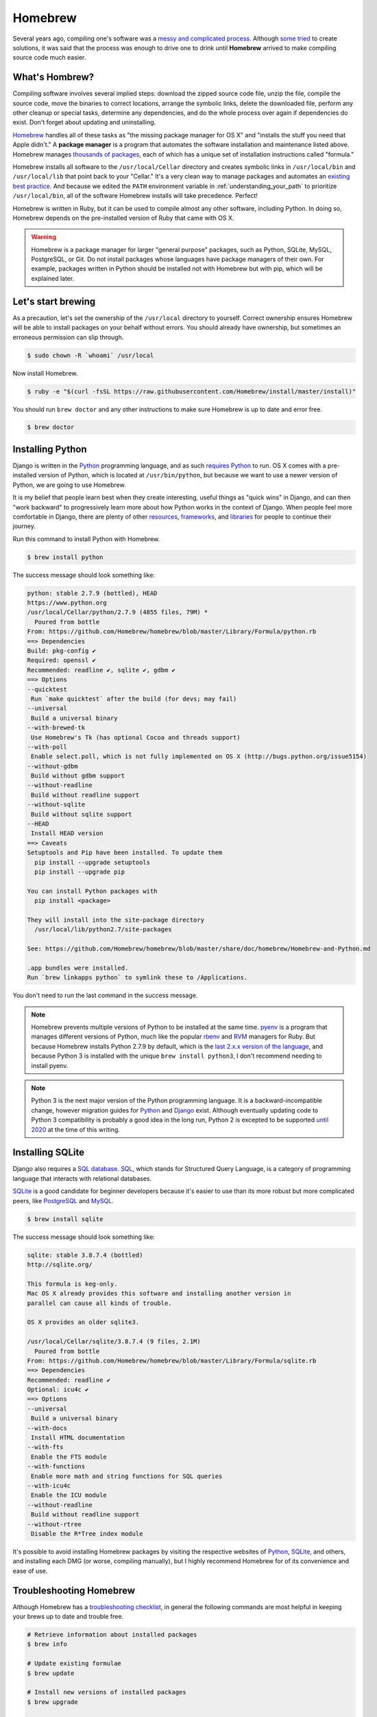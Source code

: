 Homebrew
========

Several years ago, compiling one's software was a `messy and complicated process <http://hivelogic.com/articles/installing-ruby-on-rails-on-tiger>`_. Although `some <https://www.macports.org/>`_ `tried <http://www.finkproject.org/>`_ to create solutions, it was said that the process was enough to drive one to drink until **Homebrew** arrived to make compiling source code much easier.

What's Hombrew?
---------------

Compiling software involves several implied steps: download the zipped source code file, unzip the file, compile the source code, move the binaries to correct locations, arrange the symbolic links, delete the downloaded file, perform any other cleanup or special tasks, determine any dependencies, and do the whole process over again if dependencies do exist. Don't forget about updating and uninstalling.

`Homebrew <http://brew.sh/>`_ handles all of these tasks as "the missing package manager for OS X" and "installs the stuff you need that Apple didn't." A **package manager** is a program that automates the software installation and maintenance listed above. Homebrew manages `thousands of packages <https://github.com/Homebrew/homebrew/tree/master/Library/Formula>`_, each of which has a unique set of installation instructions called "formula."

Homebrew installs all software to the ``/usr/local/Cellar`` directory and creates symbolic links in ``/usr/local/bin`` and ``/usr/local/lib`` that point back to your "Cellar." It's a very clean way to manage packages and automates an `existing best practice <http://hivelogic.com/articles/using_usr_local/>`_. And because we edited the ``PATH`` environment variable in :ref:`understanding_your_path` to prioritize ``/usr/local/bin``, all of the software Homebrew installs will take precedence. Perfect!

Homebrew is written in Ruby, but it can be used to compile almost any other software, including Python. In doing so, Homebrew depends on the pre-installed version of Ruby that came with OS X.

.. warning::

   Homebrew is a package manager for larger "general purpose" packages, such as Python, SQLite, MySQL, PostgreSQL, or Git. Do not install packages whose languages have package managers of their own. For example, packages written in Python should be installed not with Homebrew but with pip, which will be explained later.

Let's start brewing
-------------------

As a precaution, let's set the ownership of the ``/usr/local`` directory to yourself. Correct ownership ensures Homebrew will be able to install packages on your behalf without errors. You should already have ownership, but sometimes an erroneous permission can slip through.

.. code-block:: bash

   $ sudo chown -R `whoami` /usr/local

Now install Homebrew.

.. code-block:: bash

   $ ruby -e "$(curl -fsSL https://raw.githubusercontent.com/Homebrew/install/master/install)"

You should run ``brew doctor`` and any other instructions to make sure Homebrew is up to date and error free.

.. code-block:: bash

   $ brew doctor

Installing Python
-----------------

Django is written in the `Python <https://www.python.org/>`_ programming language, and as such `requires Python <https://docs.djangoproject.com/en/1.7/intro/install/#install-python>`_ to run. OS X comes with a pre-installed version of Python, which is located at ``/usr/bin/python``, but because we want to use a newer version of Python, we are going to use Homebrew.

It is my belief that people learn best when they create interesting, useful things as "quick wins" in Django, and can then "work backward" to progressively learn more about how Python works in the context of Django. When people feel more comfortable in Django, there are plenty of other `resources <http://learnpythonthehardway.org/book/>`_, `frameworks <http://flask.pocoo.org/>`_, and `libraries <https://pypi.python.org/pypi>`_ for people to continue their journey.

Run this command to install Python with Homebrew.

.. code-block:: bash

   $ brew install python

The success message should look something like:

.. code-block:: bash

   python: stable 2.7.9 (bottled), HEAD
   https://www.python.org
   /usr/local/Cellar/python/2.7.9 (4855 files, 79M) *
     Poured from bottle
   From: https://github.com/Homebrew/homebrew/blob/master/Library/Formula/python.rb
   ==> Dependencies
   Build: pkg-config ✔
   Required: openssl ✔
   Recommended: readline ✔, sqlite ✔, gdbm ✔
   ==> Options
   --quicktest
    Run `make quicktest` after the build (for devs; may fail)
   --universal
    Build a universal binary
   --with-brewed-tk
    Use Homebrew's Tk (has optional Cocoa and threads support)
   --with-poll
    Enable select.poll, which is not fully implemented on OS X (http://bugs.python.org/issue5154)
   --without-gdbm
    Build without gdbm support
   --without-readline
    Build without readline support
   --without-sqlite
    Build without sqlite support
   --HEAD
    Install HEAD version
   ==> Caveats
   Setuptools and Pip have been installed. To update them
     pip install --upgrade setuptools
     pip install --upgrade pip

   You can install Python packages with
     pip install <package>

   They will install into the site-package directory
     /usr/local/lib/python2.7/site-packages

   See: https://github.com/Homebrew/homebrew/blob/master/share/doc/homebrew/Homebrew-and-Python.md

   .app bundles were installed.
   Run `brew linkapps python` to symlink these to /Applications.

You don't need to run the last command in the success message.

.. note::

   Homebrew prevents multiple versions of Python to be installed at the same time. `pyenv <https://github.com/yyuu/pyenv>`_ is a program that manages different versions of Python, much like the popular `rbenv <http://rbenv.org/>`_ and `RVM <https://rvm.io/>`_ managers for Ruby. But because Homebrew installs Python 2.7.9 by default, which is the `last 2.x.x version of the language <https://www.python.org/dev/peps/pep-0404/>`_, and because Python 3 is installed with the unique ``brew install python3``, I don't recommend needing to install pyenv.

.. note::

   Python 3 is the next major version of the Python programming language. It is a backward-incompatible change, however migration guides for `Python <https://docs.python.org/3/howto/pyporting.html>`_ and `Django <https://docs.djangoproject.com/en/1.7/topics/python3/>`_ exist. Although eventually updating code to Python 3 compatibility is probably a good idea in the long run, Python 2 is excepted to be supported `until 2020 <https://www.python.org/dev/peps/pep-0373/>`_ at the time of this writing.

Installing SQLite
-----------------

Django also requires a `SQL database <https://docs.djangoproject.com/en/1.7/intro/install/#set-up-a-database>`_. `SQL <https://en.wikipedia.org/wiki/SQL>`_, which stands for Structured Query Language, is a category of programming language that interacts with relational databases.

`SQLite <http://www.sqlite.org/>`_ is a good candidate for beginner developers because it's easier to use than its more robust but more complicated peers, like `PostgreSQL <http://www.postgresql.org/>`_ and `MySQL <http://www.mysql.com/>`_.

.. code-block:: bash

   $ brew install sqlite

The success message should look something like:

.. code-block:: bash

   sqlite: stable 3.8.7.4 (bottled)
   http://sqlite.org/

   This formula is keg-only.
   Mac OS X already provides this software and installing another version in
   parallel can cause all kinds of trouble.

   OS X provides an older sqlite3.

   /usr/local/Cellar/sqlite/3.8.7.4 (9 files, 2.1M)
     Poured from bottle
   From: https://github.com/Homebrew/homebrew/blob/master/Library/Formula/sqlite.rb
   ==> Dependencies
   Recommended: readline ✔
   Optional: icu4c ✔
   ==> Options
   --universal
    Build a universal binary
   --with-docs
    Install HTML documentation
   --with-fts
    Enable the FTS module
   --with-functions
    Enable more math and string functions for SQL queries
   --with-icu4c
    Enable the ICU module
   --without-readline
    Build without readline support
   --without-rtree
    Disable the R*Tree index module

It's possible to avoid installing Homebrew packages by visiting the respective websites of `Python <https://www.python.org/>`_, `SQLite <http://www.sqlite.org/>`_, and others, and installing each DMG (or worse, compiling manually), but I highly recommend  Homebrew for of its convenience and ease of use.

Troubleshooting Homebrew
------------------------

Although Homebrew has a `troubleshooting checklist <https://github.com/Homebrew/homebrew/blob/master/share/doc/homebrew/Troubleshooting.md>`_, in general the following commands are most helpful in keeping your brews up to date and trouble free.

.. code-block:: bash

   # Retrieve information about installed packages
   $ brew info

   # Update existing formulae
   $ brew update

   # Install new versions of installed packages
   $ brew upgrade

   # Remove the old (existing but unused) versions of packages
   $ brew cleanup

   # Delete stray symbolic links
   $ brew prune

   # Check all packages for installation integrity
   $ brew doctor
